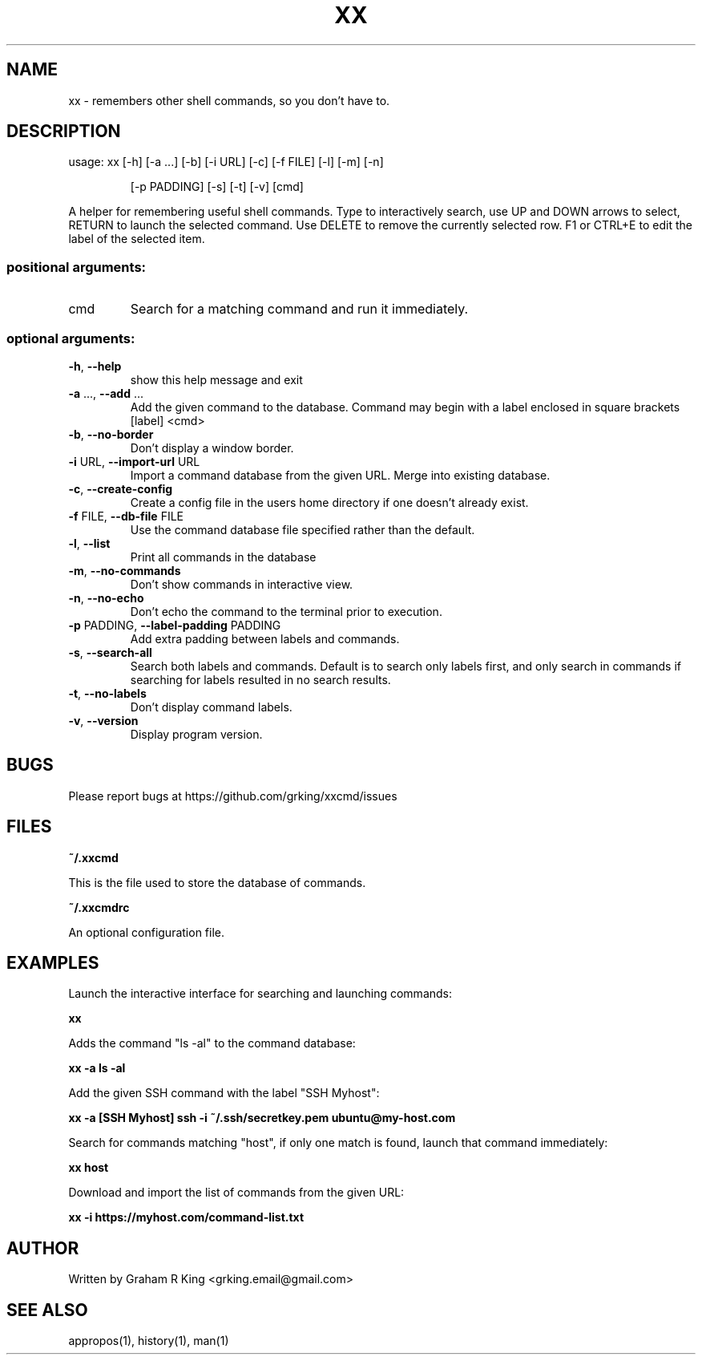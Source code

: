.\" DO NOT MODIFY THIS FILE!  It was generated by help2man 1.48.1.
.TH XX "1" "February 2021" "xxcmd 0.9.0" "User Commands"
.SH NAME
xx \- remembers other shell commands, so you don't have to.
.SH DESCRIPTION
usage: xx [\-h] [\-a ...] [\-b] [\-i URL] [\-c] [\-f FILE] [\-l] [\-m] [\-n]
.IP
[\-p PADDING] [\-s] [\-t] [\-v]
[cmd]
.PP
A helper for remembering useful shell commands. Type to interactively search,
use UP and DOWN arrows to select, RETURN to launch the selected command. Use
DELETE to remove the currently selected row. F1 or CTRL+E to edit the label of
the selected item.
.SS "positional arguments:"
.TP
cmd
Search for a matching command and run it immediately.
.SS "optional arguments:"
.TP
\fB\-h\fR, \fB\-\-help\fR
show this help message and exit
.TP
\fB\-a\fR ..., \fB\-\-add\fR ...
Add the given command to the database. Command may
begin with a label enclosed in square brackets [label]
<cmd>
.TP
\fB\-b\fR, \fB\-\-no\-border\fR
Don't display a window border.
.TP
\fB\-i\fR URL, \fB\-\-import\-url\fR URL
Import a command database from the given URL. Merge
into existing database.
.TP
\fB\-c\fR, \fB\-\-create\-config\fR
Create a config file in the users home directory if
one doesn't already exist.
.TP
\fB\-f\fR FILE, \fB\-\-db\-file\fR FILE
Use the command database file specified rather than
the default.
.TP
\fB\-l\fR, \fB\-\-list\fR
Print all commands in the database
.TP
\fB\-m\fR, \fB\-\-no\-commands\fR
Don't show commands in interactive view.
.TP
\fB\-n\fR, \fB\-\-no\-echo\fR
Don't echo the command to the terminal prior to
execution.
.TP
\fB\-p\fR PADDING, \fB\-\-label\-padding\fR PADDING
Add extra padding between labels and commands.
.TP
\fB\-s\fR, \fB\-\-search\-all\fR
Search both labels and commands. Default is to search
only labels first, and only search in commands if
searching for labels resulted in no search results.
.TP
\fB\-t\fR, \fB\-\-no\-labels\fR
Don't display command labels.
.TP
\fB\-v\fR, \fB\-\-version\fR
Display program version.
.SH BUGS

Please report bugs at https://github.com/grking/xxcmd/issues
.SH FILES

\fB~/.xxcmd\fP

This is the file used to store the database of commands.

\fB~/.xxcmdrc\fP

An optional configuration file.
.SH EXAMPLES

Launch the interactive interface for searching and launching commands:

\fBxx\fP

Adds the command "ls -al" to the command database:

\fBxx -a ls -al\fP

Add the given SSH command with the label "SSH Myhost":

\fBxx -a [SSH Myhost] ssh -i ~/.ssh/secretkey.pem ubuntu@my-host.com\fP

Search for commands matching "host", if only one match is found, launch that command immediately:

\fBxx host\fP

Download and import the list of commands from the given URL:

\fBxx -i https://myhost.com/command-list.txt\fP
.SH AUTHOR

Written by Graham R King <grking.email@gmail.com>
.SH "SEE ALSO"

appropos(1), history(1), man(1)
